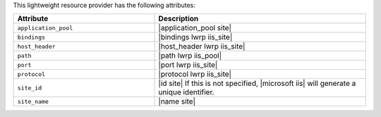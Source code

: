 .. The contents of this file are included in multiple topics.
.. This file should not be changed in a way that hinders its ability to appear in multiple documentation sets.

This lightweight resource provider has the following attributes:

.. list-table::
   :widths: 200 300
   :header-rows: 1

   * - Attribute
     - Description
   * - ``application_pool``
     - |application_pool site|
   * - ``bindings``
     - |bindings lwrp iis_site|
   * - ``host_header``
     - |host_header lwrp iis_site|
   * - ``path``
     - |path lwrp iis_pool|
   * - ``port``
     - |port lwrp iis_site|
   * - ``protocol``
     - |protocol lwrp iis_site|
   * - ``site_id``
     - |id site| If this is not specified, |microsoft iis| will generate a unique identifier.
   * - ``site_name``
     - |name site|
